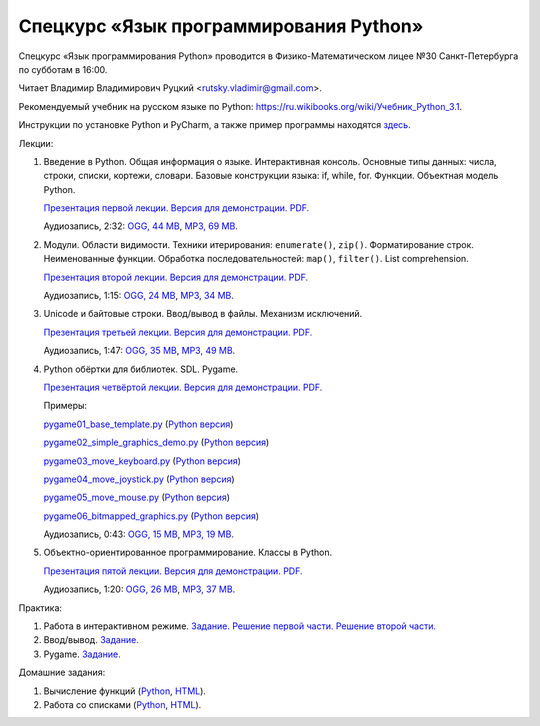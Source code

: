 =======================================
Спецкурс «Язык программирования Python»
=======================================

Спецкурс «Язык программирования Python» проводится в Физико-Математическом 
лицее №30 Санкт-Петербурга по субботам в 16:00.

Читает Владимир Владимирович Руцкий <rutsky.vladimir@gmail.com>.

.. Страница на сайте школы: `<http://school30.spb.ru/cgsg/python/>`_.

Рекомендуемый учебник на русском языке по Python:
`https://ru.wikibooks.org/wiki/Учебник_Python_3.1
<https://ru.wikibooks.org/wiki/%D0%A3%D1%87%D0%B5%D0%B1%D0%BD%D0%B8%D0%BA_Python_3.1>`_.

Инструкции по установке Python и PyCharm, а также пример программы находятся
`здесь <https://github.com/rutsky/python-course-2014/blob/master/python_setup.rst>`_.

Лекции:

1. Введение в Python. Общая информация о языке. Интерактивная консоль. Основные
   типы данных: числа, строки, списки, кортежи, словари.
   Базовые конструкции языка: if, while, for. Функции. Объектная модель Python.

   `Презентация первой лекции.
   <http://rutsky.github.io/python-course-2014/01_introduction/index.html?print=true>`_
   `Версия для демонстрации.
   <http://rutsky.github.io/python-course-2014/01_introduction/>`_
   `PDF.
   <http://rutsky.github.io/python-course-2014/01_introduction.pdf>`_

   Аудиозапись, 2:32:
   `OGG, 44 MB <http://ubuntuone.com/6PQL4VcNxY5khZwPWoKz8L>`_,
   `MP3, 69 MB <http://ubuntuone.com/6lzdnR8s3sTDUxH1y9kNUW>`_.

2. Модули. Области видимости. Техники итерирования: ``enumerate()``, ``zip()``.
   Форматирование строк. Неименованные функции. Обработка последовательностей:
   ``map()``, ``filter()``. List comprehension.

   `Презентация второй лекции.
   <http://rutsky.github.io/python-course-2014/02_modules_scopes/index.html?print=true>`_
   `Версия для демонстрации.
   <http://rutsky.github.io/python-course-2014/02_modules_scopes/>`_
   `PDF.
   <http://rutsky.github.io/python-course-2014/02_modules_scopes.pdf>`_

   Аудиозапись, 1:15:
   `OGG, 24 MB <http://ubuntuone.com/6XXu6Jd7eGnR8eKrPJkVcQ>`_,
   `MP3, 34 MB <http://ubuntuone.com/7NRJZJNf3NUHVVOi1McF02>`_.


3. Unicode и байтовые строки. Ввод/вывод в файлы. Механизм исключений.

   `Презентация третьей лекции.
   <http://rutsky.github.io/python-course-2014/03_unicode_io_exceptions/index.html?print=true>`_
   `Версия для демонстрации.
   <http://rutsky.github.io/python-course-2014/03_unicode_io_exceptions/>`_
   `PDF.
   <http://rutsky.github.io/python-course-2014/03_unicode_io_exceptions.pdf>`_

   Аудиозапись, 1:47:
   `OGG, 35 MB <http://ubuntuone.com/3nhRs7r8YnQfCxWrrwTgdj>`_,
   `MP3, 49 MB <http://ubuntuone.com/3PQIo0ffs1caoJYqH513IR>`_.

4. Python обёртки для библиотек. SDL. Pygame.

   `Презентация четвёртой лекции.
   <http://rutsky.github.io/python-course-2014/04_bindings_pygame/index.html?print=true>`_
   `Версия для демонстрации.
   <http://rutsky.github.io/python-course-2014/04_bindings_pygame/>`_
   `PDF.
   <http://rutsky.github.io/python-course-2014/04_bindings_pygame.pdf>`_

   Примеры:

   `pygame01_base_template.py
   <http://rutsky.github.io/python-course-2014/04_practice/pygame01_base_template.html>`_
   (`Python версия
   <http://rutsky.github.io/python-course-2014/04_practice/pygame01_base_template.py>`_)

   `pygame02_simple_graphics_demo.py
   <http://rutsky.github.io/python-course-2014/04_practice/pygame02_simple_graphics_demo.html>`_
   (`Python версия
   <http://rutsky.github.io/python-course-2014/04_practice/pygame02_simple_graphics_demo.py>`_)

   `pygame03_move_keyboard.py
   <http://rutsky.github.io/python-course-2014/04_practice/pygame03_move_keyboard.html>`_
   (`Python версия
   <http://rutsky.github.io/python-course-2014/04_practice/pygame03_move_keyboard.py>`_)

   `pygame04_move_joystick.py
   <http://rutsky.github.io/python-course-2014/04_practice/pygame04_move_joystick.html>`_
   (`Python версия
   <http://rutsky.github.io/python-course-2014/04_practice/pygame04_move_joystick.py>`_)

   `pygame05_move_mouse.py
   <http://rutsky.github.io/python-course-2014/04_practice/pygame05_move_mouse.html>`_
   (`Python версия
   <http://rutsky.github.io/python-course-2014/04_practice/pygame05_move_mouse.py>`_)

   `pygame06_bitmapped_graphics.py
   <http://rutsky.github.io/python-course-2014/04_practice/pygame06_bitmapped_graphics.html>`_
   (`Python версия
   <http://rutsky.github.io/python-course-2014/04_practice/pygame06_bitmapped_graphics.py>`_)

   Аудиозапись, 0:43:
   `OGG, 15 MB <http://ubuntuone.com/65uN36SKdAs7lJhmojxmAI>`_,
   `MP3, 19 MB <http://ubuntuone.com/64MUfRMA8CSQuLiZJxbI3g>`_.

5. Объектно-ориентированное программирование. Классы в Python.

   `Презентация пятой лекции.
   <http://rutsky.github.io/python-course-2014/05_oop_classes/index.html?print=true>`_
   `Версия для демонстрации.
   <http://rutsky.github.io/python-course-2014/05_oop_classes/>`_
   `PDF.
   <http://rutsky.github.io/python-course-2014/05_oop_classes.pdf>`_

   Аудиозапись, 1:20:
   `OGG, 26 MB <http://ubuntuone.com/6hJuR9Y5mX2I3Ck9vjhdHs>`_,
   `MP3, 37 MB <http://ubuntuone.com/2UjXfD2jbNBmV9dbDHs1b7>`_.

Практика:

1. Работа в интерактивном режиме.
   `Задание.
   <http://rutsky.github.io/python-course-2014/02_practice/practice01.html>`_
   `Решение первой части.
   <http://rutsky.github.io/python-course-2014/02_practice/practice01_1_answer.html>`_
   `Решение второй части.
   <http://rutsky.github.io/python-course-2014/02_practice/practice01_2_answer.html>`_

2. Ввод/вывод.
   `Задание.
   <http://rutsky.github.io/python-course-2014/03_practice/practice02.html>`_

3. Pygame.
   `Задание.
   <http://rutsky.github.io/python-course-2014/04_practice/practice03.html>`_

Домашние задания:

1. Вычисление функций
   (`Python
   <http://rutsky.github.io/python-course-2014/02_homework/task_01_calculation.py>`_,
   `HTML
   <http://rutsky.github.io/python-course-2014/02_homework/task_01_calculation.html>`_).

2. Работа со списками
   (`Python
   <http://rutsky.github.io/python-course-2014/02_homework/task_02_lists.py>`_,
   `HTML
   <http://rutsky.github.io/python-course-2014/02_homework/task_02_lists.html>`_).
